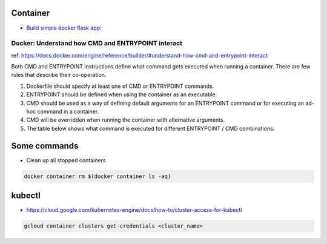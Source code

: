 Container
=========

* `Build simple docker flask app: <https://github.com/Gatsby-Lee/simple_docker_flask_app>`_


Docker: Understand how CMD and ENTRYPOINT interact
--------------------------------------------------

ref: https://docs.docker.com/engine/reference/builder/#understand-how-cmd-and-entrypoint-interact

Both CMD and ENTRYPOINT instructions define what command gets executed when running a container. There are few rules that describe their co-operation.

1. Dockerfile should specify at least one of CMD or ENTRYPOINT commands.

2. ENTRYPOINT should be defined when using the container as an executable.

3. CMD should be used as a way of defining default arguments for an ENTRYPOINT command or for executing an ad-hoc command in a container.

4. CMD will be overridden when running the container with alternative arguments.

5. The table below shows what command is executed for different ENTRYPOINT / CMD combinations:


Some commands
=============

* Clean up all stopped containers

.. code-block:: bash

    docker container rm $(docker container ls -aq)


kubectl
=======

* https://cloud.google.com/kubernetes-engine/docs/how-to/cluster-access-for-kubectl

.. code-block:: bash

  gcloud container clusters get-credentials <cluster_name>
